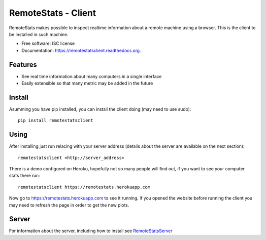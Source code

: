 ====================
RemoteStats - Client
====================

.. image:: https://img.shields.io/pypi/v/remotestatsclient.svg
        :target: https://pypi.python.org/pypi/remotestatsclient

.. image:: https://img.shields.io/travis/hugombarreto/remotestatsclient.svg
        :target: https://travis-ci.org/hugombarreto/remotestatsclient

.. image:: https://readthedocs.org/projects/remotestatsclient/badge/?version=latest
        :target: http://remotestatsclient.readthedocs.org/en/latest/?badge=latest
        :alt: Documentation Status

RemoteStats makes possible to inspect realtime information about a remote machine using a browser. This is the client to be installed in such machine.

* Free software: ISC license
* Documentation: https://remotestatsclient.readthedocs.org.

Features
--------

* See real time information about many computers in a single interface

* Easily extensible so that many metric may be added in the future

.. image:: example.png


Install
-------

Asumming you have pip installed, you can install the client doing (may need to
use sudo)::

    pip install remotestatsclient


Using
-----

After installing just run relacing with your server address (details about the
server are available on the next section)::

    remotestatsclient <http://server_address>

There is a demo configured on Heroku, hopefully not so many people will find
out, if you want to see your computer stats there run::

    remotestatsclient https://remotestats.herokuapp.com

Now go to https://remotestats.herokuapp.com to see it running. If you opened the website before running the client you may need to refresh the page in order to get the new plots.

Server
------

For information about the server, including how to install see RemoteStatsServer_

.. _RemoteStatsServer: https://github.com/hugombarreto/remotestatsserver

